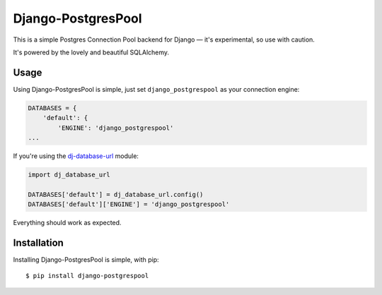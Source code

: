 Django-PostgresPool
===================

This is a simple Postgres Connection Pool backend for Django — it's experimental, so use with caution.

It's powered by the lovely and beautiful SQLAlchemy.


Usage
-----

Using Django-PostgresPool is simple, just set ``django_postgrespool`` as your connection engine:

.. code:: python

    DATABASES = {
        'default': {
            'ENGINE': 'django_postgrespool'
    ...

If you're using the `dj-database-url <https://crate.io/packages/dj-database-url/>`_ module:

.. code:: python


    import dj_database_url

    DATABASES['default'] = dj_database_url.config()
    DATABASES['default']['ENGINE'] = 'django_postgrespool'

Everything should work as expected.


Installation
------------

Installing Django-PostgresPool is simple, with pip::

    $ pip install django-postgrespool